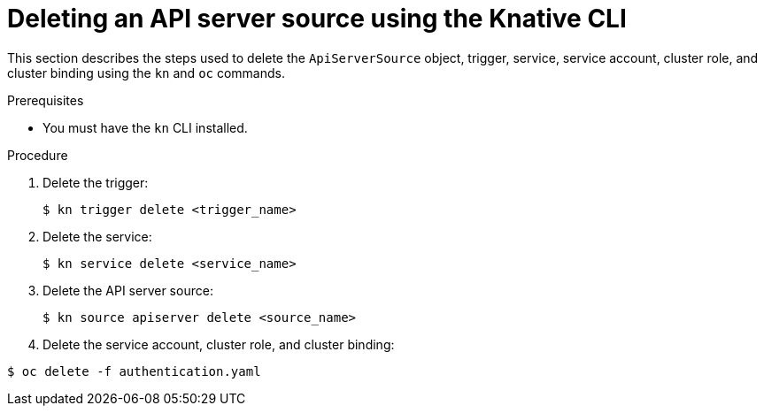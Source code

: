 // Module included in the following assemblies:
//
// serverless/knative_eventing/serverless-kn-source.adoc

[id="delete-apiserversource-kn_{context}"]
= Deleting an API server source using the Knative CLI

This section describes the steps used to delete the `ApiServerSource` object, trigger, service, service account, cluster role, and cluster binding using the `kn` and `oc` commands.

.Prerequisites

* You must have the `kn` CLI installed.

.Procedure
. Delete the trigger:
+
[source,terminal]
----
$ kn trigger delete <trigger_name>
----
. Delete the service:
+
[source,terminal]
----
$ kn service delete <service_name>
----
. Delete the API server source:
+
[source,terminal]
----
$ kn source apiserver delete <source_name>
----
. Delete the service account, cluster role, and cluster binding:

[source,terminal]
----
$ oc delete -f authentication.yaml
----

